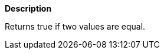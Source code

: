 // This is generated by ESQL's AbstractFunctionTestCase. Do no edit it. See ../README.md for how to regenerate it.

*Description*

Returns true if two values are equal.
